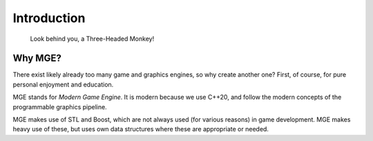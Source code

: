 ============
Introduction
============

.. epigraph::
    Look behind you, a Three-Headed Monkey!

Why MGE?
========

There exist likely already too many game and graphics engines,
so why create another one? First, of course, for pure personal
enjoyment and education.

MGE stands for *Modern Game Engine*. It is modern because we
use C++20, and follow the modern concepts of the programmable
graphics pipeline.

MGE makes use of STL and Boost, which are not always used
(for various reasons) in game development. MGE makes heavy
use of these, but uses own data structures where these are
appropriate or needed.




